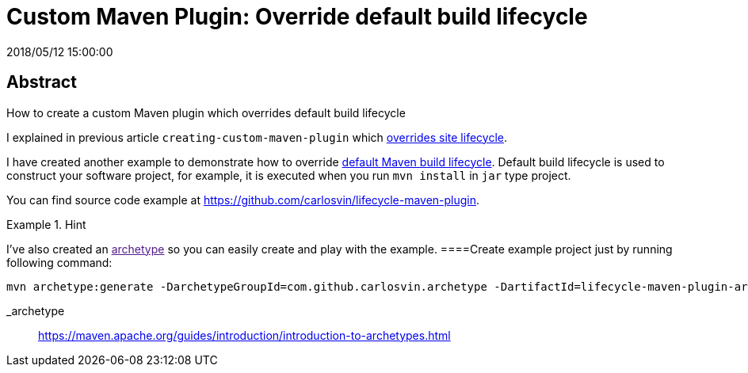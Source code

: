 = Custom Maven Plugin: Override default build lifecycle
2018/05/12 15:00:00
:keywords: Maven, Java, Build Systems, Maven Plugins

:toc:

[abstract]
== Abstract
How to create a custom Maven plugin which overrides default build lifecycle

I explained in previous article `+creating-custom-maven-plugin+` which https://maven.apache.org/ref/3.5.3/maven-core/lifecycles.html#site_Lifecycle[overrides site lifecycle].

I have created another example to demonstrate how to override https://maven.apache.org/ref/3.5.3/maven-core/lifecycles.html#default_Lifecycle[default Maven build lifecycle]. Default build lifecycle is used to construct your software project, for example, it is executed when you run `+mvn install+` in `+jar+` type project.

You can find source code example at https://github.com/carlosvin/lifecycle-maven-plugin.

[HINT]
.Hint
====
I've also created an link:[archetype] so you can easily create and play with the example.
====Create example project just by running following command:

[source,bash]
----
mvn archetype:generate -DarchetypeGroupId=com.github.carlosvin.archetype -DartifactId=lifecycle-maven-plugin-archetype -DarchetypeVersion=0.6
----

_archetype::
  https://maven.apache.org/guides/introduction/introduction-to-archetypes.html
